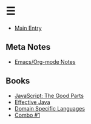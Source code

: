 * ☰
- [[./index.org][Main Entry]]
** Meta Notes
- [[./00001-emacs-org-mode.org][Emacs/Org-mode Notes]]
** Books
- [[./00002-javascript-the-good-parts.org][JavaScript: The Good Parts]]
- [[./00003-effective-java.org][Effective Java]]
- [[./00004-domain-specific-languages.org][Domain Specific Languages]]
- [[./00001-combo-001.org][Combo #1]]
